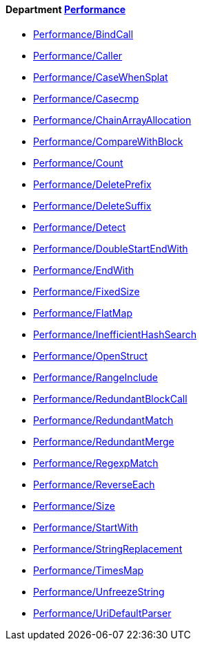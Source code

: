 // START_COP_LIST

==== Department xref:cops_performance.adoc[Performance]

* link:cops_performance.adoc#performancebindcall[Performance/BindCall]
* link:cops_performance.adoc#performancecaller[Performance/Caller]
* link:cops_performance.adoc#performancecasewhensplat[Performance/CaseWhenSplat]
* link:cops_performance.adoc#performancecasecmp[Performance/Casecmp]
* link:cops_performance.adoc#performancechainarrayallocation[Performance/ChainArrayAllocation]
* link:cops_performance.adoc#performancecomparewithblock[Performance/CompareWithBlock]
* link:cops_performance.adoc#performancecount[Performance/Count]
* link:cops_performance.adoc#performancedeleteprefix[Performance/DeletePrefix]
* link:cops_performance.adoc#performancedeletesuffix[Performance/DeleteSuffix]
* link:cops_performance.adoc#performancedetect[Performance/Detect]
* link:cops_performance.adoc#performancedoublestartendwith[Performance/DoubleStartEndWith]
* link:cops_performance.adoc#performanceendwith[Performance/EndWith]
* link:cops_performance.adoc#performancefixedsize[Performance/FixedSize]
* link:cops_performance.adoc#performanceflatmap[Performance/FlatMap]
* link:cops_performance.adoc#performanceinefficienthashsearch[Performance/InefficientHashSearch]
* link:cops_performance.adoc#performanceopenstruct[Performance/OpenStruct]
* link:cops_performance.adoc#performancerangeinclude[Performance/RangeInclude]
* link:cops_performance.adoc#performanceredundantblockcall[Performance/RedundantBlockCall]
* link:cops_performance.adoc#performanceredundantmatch[Performance/RedundantMatch]
* link:cops_performance.adoc#performanceredundantmerge[Performance/RedundantMerge]
* link:cops_performance.adoc#performanceregexpmatch[Performance/RegexpMatch]
* link:cops_performance.adoc#performancereverseeach[Performance/ReverseEach]
* link:cops_performance.adoc#performancesize[Performance/Size]
* link:cops_performance.adoc#performancestartwith[Performance/StartWith]
* link:cops_performance.adoc#performancestringreplacement[Performance/StringReplacement]
* link:cops_performance.adoc#performancetimesmap[Performance/TimesMap]
* link:cops_performance.adoc#performanceunfreezestring[Performance/UnfreezeString]
* link:cops_performance.adoc#performanceuridefaultparser[Performance/UriDefaultParser]

// END_COP_LIST
